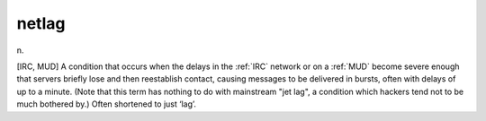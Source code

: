 .. _netlag:

============================================================
netlag
============================================================

n\.

[IRC, MUD] A condition that occurs when the delays in the :ref:`IRC` network or on a :ref:`MUD` become severe enough that servers briefly lose and then reestablish contact, causing messages to be delivered in bursts, often with delays of up to a minute.
(Note that this term has nothing to do with mainstream "jet lag", a condition which hackers tend not to be much bothered by.)
Often shortened to just ‘lag’.

